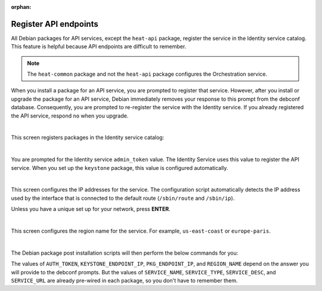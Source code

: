 :orphan:

======================
Register API endpoints
======================

All Debian packages for API services, except the ``heat-api`` package,
register the service in the Identity service catalog. This feature is
helpful because API endpoints are difficult to remember.

.. note::

   The ``heat-common`` package and not the ``heat-api`` package configures the
   Orchestration service.

When you install a package for an API service, you are prompted to
register that service. However, after you install or upgrade the package
for an API service, Debian immediately removes your response to this
prompt from the debconf database. Consequently, you are prompted to
re-register the service with the Identity service. If you already
registered the API service, respond ``no`` when you upgrade.

.. image:: ../figures/debconf-screenshots/api-endpoint_1_register_endpoint.png

|

This screen registers packages in the Identity service catalog:

.. image:: ../figures/debconf-screenshots/api-endpoint_2_keystone_server_ip.png

|

You are prompted for the Identity service ``admin_token`` value. The
Identity Service uses this value to register the API service. When you
set up the ``keystone`` package, this value is configured automatically.

.. image:: ../figures/debconf-screenshots/api-endpoint_3_keystone_authtoken.png

|

This screen configures the IP addresses for the service. The
configuration script automatically detects the IP address used by the
interface that is connected to the default route (``/sbin/route`` and
``/sbin/ip``).

Unless you have a unique set up for your network, press **ENTER**.

.. image:: ../figures/debconf-screenshots/api-endpoint_4_service_endpoint_ip_address.png

|

This screen configures the region name for the service. For example,
``us-east-coast`` or ``europe-paris``.

.. image:: ../figures/debconf-screenshots/api-endpoint_5_region_name.png

|

The Debian package post installation scripts will then perform the below
commands for you:

.. code-block:: ini
   :linenos:

   PKG_SERVICE_ID=$(pkgos_get_id keystone --os-token ${AUTH_TOKEN} \
     --os-endpoint http://${KEYSTONE_ENDPOINT_IP}:35357/v2.0/ service-create \
     --name ${SERVICE_NAME} --type ${SERVICE_TYPE} --description "${SERVICE_DESC}")
   keystone --os-token ${AUTH_TOKEN} \
     --os-endpoint http://${KEYSTONE_ENDPOINT_IP}:35357/v2.0/
      endpoint-create \
     --region "${REGION_NAME}" --service_id ${PKG_SERVICE_ID} \
     --publicurl http://${PKG_ENDPOINT_IP}:${SERVICE_PORT}${SERVICE_URL} \
     --internalurl http://${PKG_ENDPOINT_IP}:${SERVICE_PORT}${SERVICE_URL} \
     --adminurl http://${PKG_ENDPOINT_IP}:${SERVICE_PORT}${SERVICE_URL})

The values of ``AUTH_TOKEN``, ``KEYSTONE_ENDPOINT_IP``,
``PKG_ENDPOINT_IP``, and ``REGION_NAME`` depend on the answer you will
provide to the debconf prompts. But the values of ``SERVICE_NAME``,
``SERVICE_TYPE``, ``SERVICE_DESC``, and ``SERVICE_URL`` are already
pre-wired in each package, so you don't have to remember them.
